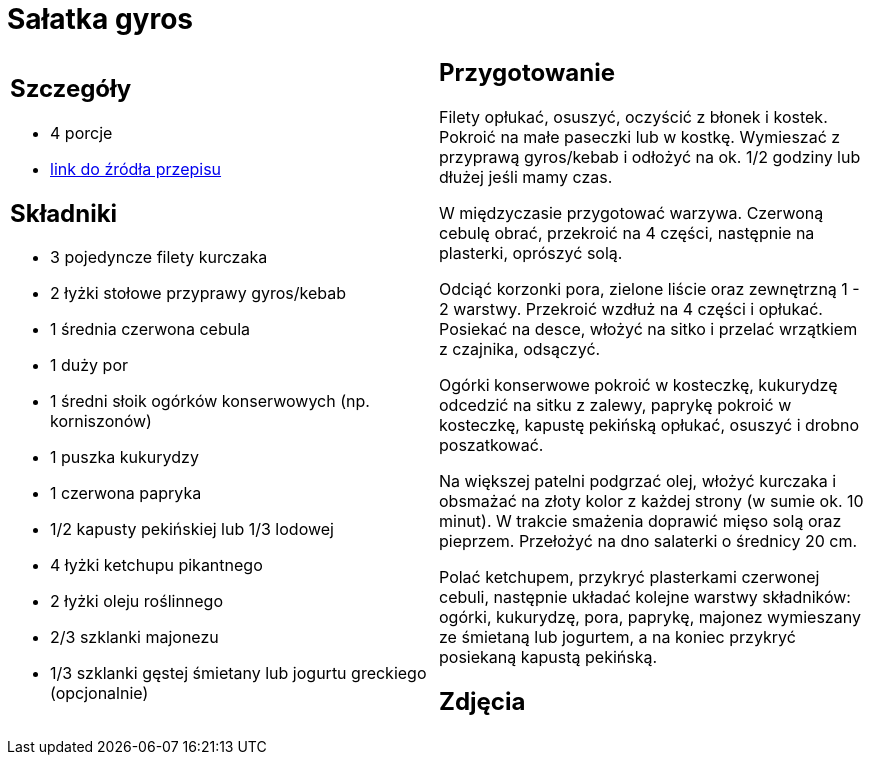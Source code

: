 = Sałatka gyros

[cols=".<a,.<a"]
[frame=none]
[grid=none]
|===
|
== Szczegóły
* 4 porcje
* https://www.kwestiasmaku.com/przepis/salatka-gyros[link do źródła przepisu]

== Składniki
* 3 pojedyncze filety kurczaka
* 2 łyżki stołowe przyprawy gyros/kebab
* 1 średnia czerwona cebula
* 1 duży por
* 1 średni słoik ogórków konserwowych (np. korniszonów)
* 1 puszka kukurydzy
* 1 czerwona papryka
* 1/2 kapusty pekińskiej lub 1/3 lodowej
* 4 łyżki ketchupu pikantnego
* 2 łyżki oleju roślinnego
* 2/3 szklanki majonezu
* 1/3 szklanki gęstej śmietany lub jogurtu greckiego (opcjonalnie)

|
== Przygotowanie
Filety opłukać, osuszyć, oczyścić z błonek i kostek. Pokroić na małe paseczki lub w kostkę. Wymieszać z przyprawą gyros/kebab i odłożyć na ok. 1/2 godziny lub dłużej jeśli mamy czas.

W międzyczasie przygotować warzywa. Czerwoną cebulę obrać, przekroić na 4 części, następnie na plasterki, oprószyć solą.

Odciąć korzonki pora, zielone liście oraz zewnętrzną 1 - 2 warstwy. Przekroić wzdłuż na 4 części i opłukać. Posiekać na desce, włożyć na sitko i przelać wrzątkiem z czajnika, odsączyć.

Ogórki konserwowe pokroić w kosteczkę, kukurydzę odcedzić na sitku z zalewy, paprykę pokroić w kosteczkę, kapustę pekińską opłukać, osuszyć i drobno poszatkować.

Na większej patelni podgrzać olej, włożyć kurczaka i obsmażać na złoty kolor z każdej strony (w sumie ok. 10 minut). W trakcie smażenia doprawić mięso solą oraz pieprzem. Przełożyć na dno salaterki o średnicy 20 cm.

Polać ketchupem, przykryć plasterkami czerwonej cebuli, następnie układać kolejne warstwy składników: ogórki, kukurydzę, pora, paprykę, majonez wymieszany ze śmietaną lub jogurtem, a na koniec przykryć posiekaną kapustą pekińską.

== Zdjęcia
|===
